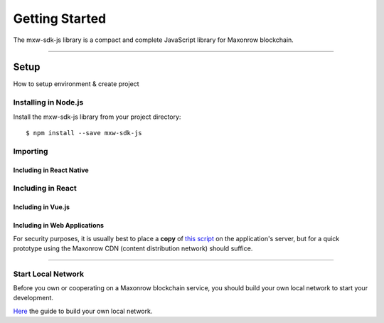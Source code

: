 .. _start:

***************
Getting Started
***************

| The mxw-sdk-js library is a compact and complete JavaScript library for Maxonrow blockchain.

-----

Setup
#####

How to setup environment & create project

Installing in Node.js
---------------------

Install the mxw-sdk-js library from your project directory::

   $ npm install --save mxw-sdk-js

Importing
---------

.. code-block:: javascript
    :caption: *JavaScript (ES3)*

    var mxw = require('mxw-sdk-js');

.. code-block:: javascript
    :caption: *JavaScript (ES5 or ES6)*

    const mxw = require('mxw-sdk-js');

.. code-block:: javascript
    :caption: *JavaScript (ES6) / TypeScript*


    import { mxw } from 'mxw-sdk-js';

Including in React Native
"""""""""""""""""""""""""

.. code-block:: javascript
    :caption: *JavaScript (ES6) / TypeScript*

    import { mxw } from 'mxw-sdk-js';

Including in React
------------------

.. code-block:: javascript
    :caption: *JavaScript (ES6) / TypeScript*

    import { mxw } from 'mxw-sdk-js';

Including in Vue.js
"""""""""""""""""""

.. code-block:: javascript
    :caption: *JavaScript (ES6) / TypeScript*

    import { mxw } from 'mxw-sdk-js';

Including in Web Applications
"""""""""""""""""""""""""""""

For security purposes, it is usually best to place a **copy** of `this script`_ on
the application's server, but for a quick prototype using the Maxonrow CDN (content
distribution network) should suffice.

.. code-block:: html
    :caption: *HTML*

    <!-- This exposes the library as a global variable: mxw -->
    <script src="https://cdn.maxonrow.com/scripts/mxw-sdk-js-v1.min.js"
            charset="utf-8"
            type="text/javascript">
    </script>

-----

Start Local Network
-------------------
Before you own or cooperating on a Maxonrow blockchain service, you should build your own local network
to start your development.

`Here`_ the guide to build your own local network.


.. _Here: https://github.com/maxonrow/maxonrow-go/tree/develop/docker
.. _npm is installed: https://nodejs.org/en/
.. _this script: https://cdn.ethers.io/scripts/ethers-v4.min.js

